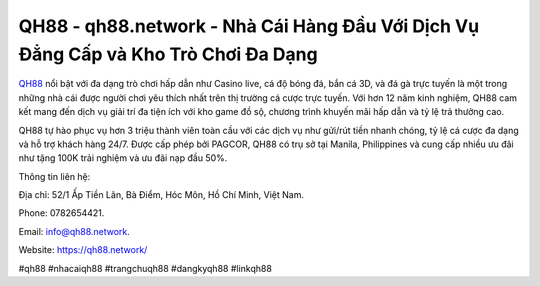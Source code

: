 QH88 - qh88.network - Nhà Cái Hàng Đầu Với Dịch Vụ Đẳng Cấp và Kho Trò Chơi Đa Dạng
===================================

`QH88 <https://qh88.network/>`_ nổi bật với đa dạng trò chơi hấp dẫn như Casino live, cá độ bóng đá, bắn cá 3D, và đá gà trực tuyến là một trong những nhà cái được người chơi yêu thích nhất trên thị trường cá cược trực tuyến. Với hơn 12 năm kinh nghiệm, QH88 cam kết mang đến dịch vụ giải trí đa tiện ích với kho game đồ sộ, chương trình khuyến mãi hấp dẫn và tỷ lệ trả thưởng cao. 

QH88 tự hào phục vụ hơn 3 triệu thành viên toàn cầu với các dịch vụ như gửi/rút tiền nhanh chóng, tỷ lệ cá cược đa dạng và hỗ trợ khách hàng 24/7. Được cấp phép bởi PAGCOR, QH88 có trụ sở tại Manila, Philippines và cung cấp nhiều ưu đãi như tặng 100K trải nghiệm và ưu đãi nạp đầu 50%.

Thông tin liên hệ: 

Địa chỉ: 52/1 Ấp Tiền Lân, Bà Điểm, Hóc Môn, Hồ Chí Minh, Việt Nam. 

Phone: 0782654421. 

Email: info@qh88.network. 

Website: https://qh88.network/

#qh88 #nhacaiqh88 #trangchuqh88 #dangkyqh88 #linkqh88
